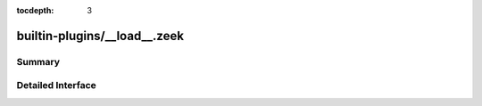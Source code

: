 :tocdepth: 3

builtin-plugins/__load__.zeek
=============================



Summary
~~~~~~~

Detailed Interface
~~~~~~~~~~~~~~~~~~

